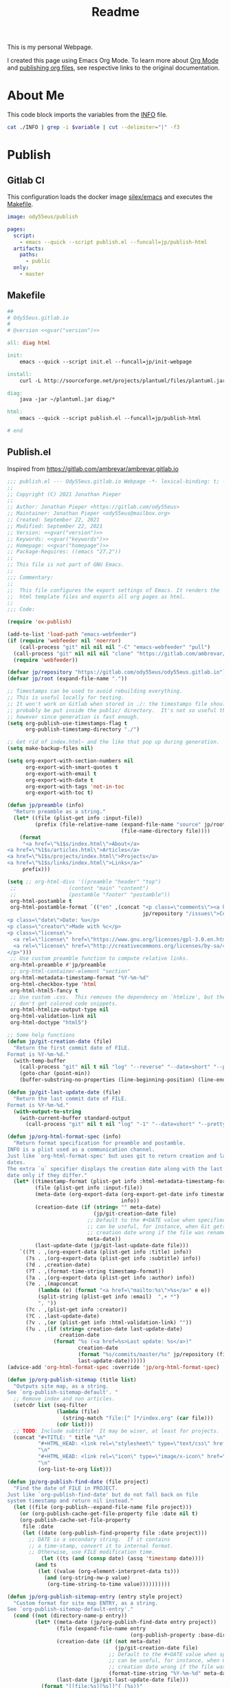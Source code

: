 #+TITLE: Readme

This is my personal Webpage.

I created this page using Emacs Org Mode. To learn more about [[https://orgmode.org/][Org Mode]] and [[https://orgmode.org/manual/Publishing.html#Publishing][publishing org files]], see respective links to the original documentation.

* About Me
This code block imports the variables from the [[file:INFO][INFO]] file.

#+name:gvar
#+begin_src sh :var variable="version"
cat ./INFO | grep -i $variable | cut --delimiter="|" -f3
#+end_src

* Publish
** Gitlab CI
This configuration loads the docker image [[https://hub.docker.com/r/silex/emacs][silex/emacs]] and executes the [[file:Makefile][Makefile]].
#+begin_src yaml :tangle ./.gitlab-ci.yml
image: ody55eus/publish

pages:
  script:
    - emacs --quick --script publish.el --funcall=jp/publish-html
  artifacts:
    paths:
      - public
  only:
    - master
#+end_src

** Makefile
#+begin_src makefile :tangle ./Makefile :noweb yes
##
# Ody55eus.gitlab.io
#
# @version <<gvar("version")>>

all: diag html

init:
	emacs --quick --script init.el --funcall=jp/init-webpage

install:
	curl -L http://sourceforge.net/projects/plantuml/files/plantuml.jar/download > ~/plantuml.jar

diag:
	java -jar ~/plantuml.jar diag/*

html:
	emacs --quick --script publish.el --funcall=jp/publish-html

# end
#+end_src

** Publish.el
:Source:
Inspired from https://gitlab.com/ambrevar/ambrevar.gitlab.io
:END:
#+begin_src emacs-lisp :tangle ./publish.el :noweb yes
;;; publish.el --- Ody55eus.gitlab.io Webpage -*- lexical-binding: t; -*-
;;
;; Copyright (C) 2021 Jonathan Pieper
;;
;; Author: Jonathan Pieper <https://gitlab.com/ody55eus>
;; Maintainer: Jonathan Pieper <ody55eus@mailbox.org>
;; Created: September 22, 2021
;; Modified: September 22, 2021
;; Version: <<gvar("version")>>
;; Keywords: <<gvar("keywords")>>
;; Homepage: <<gvar("homepage")>>
;; Package-Requires: ((emacs "27.2"))
;;
;; This file is not part of GNU Emacs.
;;
;;; Commentary:
;;
;;  This file configures the export settings of Emacs. It renders the
;;  html template files and exports all org pages as html.
;;
;;; Code:

(require 'ox-publish)

(add-to-list 'load-path "emacs-webfeeder")
(if (require 'webfeeder nil 'noerror)
    (call-process "git" nil nil nil "-C" "emacs-webfeeder" "pull")
  (call-process "git" nil nil nil "clone" "https://gitlab.com/ambrevar/emacs-webfeeder")
  (require 'webfeeder))

(defvar jp/repository "https://gitlab.com/ody55eus/ody55eus.gitlab.io")
(defvar jp/root (expand-file-name "."))

;; Timestamps can be used to avoid rebuilding everything.
;; This is useful locally for testing.
;; It won't work on Gitlab when stored in ./: the timestamps file should
;; probably be put inside the public/ directory.  It's not so useful there
;; however since generation is fast enough.
(setq org-publish-use-timestamps-flag t
      org-publish-timestamp-directory "./")

;; Get rid of index.html~ and the like that pop up during generation.
(setq make-backup-files nil)

(setq org-export-with-section-numbers nil
      org-export-with-smart-quotes t
      org-export-with-email t
      org-export-with-date t
      org-export-with-tags 'not-in-toc
      org-export-with-toc t)

(defun jp/preamble (info)
  "Return preamble as a string."
  (let* ((file (plist-get info :input-file))
         (prefix (file-relative-name (expand-file-name "source" jp/root)
                                     (file-name-directory file))))
    (format
     "<a href=\"%1$s/index.html\">About</a>
<a href=\"%1$s/articles.html\">Articles</a>
<a href=\"%1$s/projects/index.html\">Projects</a>
<a href=\"%1$s/links/index.html\">Links</a>"
     prefix)))

(setq ;; org-html-divs '((preamble "header" "top")
 ;;                 (content "main" "content")
 ;;                 (postamble "footer" "postamble"))
 org-html-postamble t
 org-html-postamble-format `(("en" ,(concat "<p class=\"comments\"><a href=\""
                                            jp/repository "/issues\">Comments</a></p>
<p class=\"date\">Date: %u</p>
<p class=\"creator\">Made with %c</p>
<p class=\"license\">
  <a rel=\"license\" href=\"https://www.gnu.org/licenses/gpl-3.0.en.html\"><img alt=\"GNU General Public License\" width=\"50px\" style=\"border-width:0\" src=\"https://www.gnu.org/graphics/gplv3-127x51.png\" /></a>
  <a rel=\"license\" href=\"http://creativecommons.org/licenses/by-sa/4.0/\"><img alt=\"Creative Commons License\" width=\"50px\" style=\"border-width:0\" src=\"https://mirrors.creativecommons.org/presskit/buttons/88x31/png/by-sa.png\" /></a>
</p>")))
 ;; Use custom preamble function to compute relative links.
 org-html-preamble #'jp/preamble
 ;; org-html-container-element "section"
 org-html-metadata-timestamp-format "%Y-%m-%d"
 org-html-checkbox-type 'html
 org-html-html5-fancy t
 ;; Use custom .css.  This removes the dependency on `htmlize', but then we
 ;; don't get colored code snippets.
 org-html-htmlize-output-type nil
 org-html-validation-link nil
 org-html-doctype "html5")

;; Some help functions
(defun jp/git-creation-date (file)
  "Return the first commit date of FILE.
Format is %Y-%m-%d."
  (with-temp-buffer
    (call-process "git" nil t nil "log" "--reverse" "--date=short" "--pretty=format:%cd" file)
    (goto-char (point-min))
    (buffer-substring-no-properties (line-beginning-position) (line-end-position))))

(defun jp/git-last-update-date (file)
  "Return the last commit date of FILE.
Format is %Y-%m-%d."
  (with-output-to-string
    (with-current-buffer standard-output
      (call-process "git" nil t nil "log" "-1" "--date=short" "--pretty=format:%cd" file))))

(defun jp/org-html-format-spec (info)
  "Return format specification for preamble and postamble.
INFO is a plist used as a communication channel.
Just like `org-html-format-spec' but uses git to return creation and last update
dates.
The extra `u` specifier displays the creation date along with the last update
date only if they differ."
  (let* ((timestamp-format (plist-get info :html-metadata-timestamp-format))
         (file (plist-get info :input-file))
         (meta-date (org-export-data (org-export-get-date info timestamp-format)
                                     info))
         (creation-date (if (string= "" meta-date)
                            (jp/git-creation-date file)
                          ;; Default to the #+DATE value when specified.  This
                          ;; can be useful, for instance, when Git gets the file
                          ;; creation date wrong if the file was renamed.
                          meta-date))
         (last-update-date (jp/git-last-update-date file)))
    `((?t . ,(org-export-data (plist-get info :title) info))
      (?s . ,(org-export-data (plist-get info :subtitle) info))
      (?d . ,creation-date)
      (?T . ,(format-time-string timestamp-format))
      (?a . ,(org-export-data (plist-get info :author) info))
      (?e . ,(mapconcat
	      (lambda (e) (format "<a href=\"mailto:%s\">%s</a>" e e))
	      (split-string (plist-get info :email)  ",+ *")
	      ", "))
      (?c . ,(plist-get info :creator))
      (?C . ,last-update-date)
      (?v . ,(or (plist-get info :html-validation-link) ""))
      (?u . ,(if (string= creation-date last-update-date)
                 creation-date
               (format "%s (<a href=%s>Last update: %s</a>)"
                       creation-date
                       (format "%s/commits/master/%s" jp/repository (file-relative-name file jp/root))
                       last-update-date))))))
(advice-add 'org-html-format-spec :override 'jp/org-html-format-spec)

(defun jp/org-publish-sitemap (title list)
  "Outputs site map, as a string.
See `org-publish-sitemap-default'. "
  ;; Remove index and non articles.
  (setcdr list (seq-filter
                (lambda (file)
                  (string-match "file:[^ ]*/index.org" (car file)))
                (cdr list)))
  ;; TODO: Include subtitle?  It may be wiser, at least for projects.
  (concat "#+TITLE: " title "\n"
          "#+HTML_HEAD: <link rel=\"stylesheet\" type=\"text/css\" href=\"dark.css\">"
          "\n"
          "#+HTML_HEAD: <link rel=\"icon\" type=\"image/x-icon\" href=\"logo.png\"> "
          "\n"
          (org-list-to-org list)))

(defun jp/org-publish-find-date (file project)
  "Find the date of FILE in PROJECT.
Just like `org-publish-find-date' but do not fall back on file
system timestamp and return nil instead."
  (let ((file (org-publish--expand-file-name file project)))
    (or (org-publish-cache-get-file-property file :date nil t)
	(org-publish-cache-set-file-property
	 file :date
	 (let ((date (org-publish-find-property file :date project)))
	   ;; DATE is a secondary string.  If it contains
	   ;; a time-stamp, convert it to internal format.
	   ;; Otherwise, use FILE modification time.
           (let ((ts (and (consp date) (assq 'timestamp date))))
	     (and ts
		  (let ((value (org-element-interpret-data ts)))
		    (and (org-string-nw-p value)
			 (org-time-string-to-time value))))))))))

(defun jp/org-publish-sitemap-entry (entry style project)
  "Custom format for site map ENTRY, as a string.
See `org-publish-sitemap-default-entry'."
  (cond ((not (directory-name-p entry))
         (let* ((meta-date (jp/org-publish-find-date entry project))
                (file (expand-file-name entry
                                        (org-publish-property :base-directory project)))
                (creation-date (if (not meta-date)
                                   (jp/git-creation-date file)
                                 ;; Default to the #+DATE value when specified.  This
                                 ;; can be useful, for instance, when Git gets the file
                                 ;; creation date wrong if the file was renamed.
                                 (format-time-string "%Y-%m-%d" meta-date)))
                (last-date (jp/git-last-update-date file)))
           (format "[[file:%s][%s]]^{ (%s)}"
                   entry
                   (org-publish-find-title entry project)
                   (if (string= creation-date last-date)
                       creation-date
                     (format "%s, updated %s" creation-date last-date)))))
	((eq style 'tree)
	 ;; Return only last subdir.
	 (capitalize (file-name-nondirectory (directory-file-name entry))))
	(t entry)))

(setq org-publish-project-alist
      (list
       (list "site-org"
             :base-directory "./source/"
             :recursive t
             :publishing-function '(org-html-publish-to-html)
             :publishing-directory "./public/" ; TODO: Set dir relative to root so that we can use "C-c C-e P".
             :sitemap-format-entry #'jp/org-publish-sitemap-entry
             ;; :auto-sitemap t
             ;; :sitemap-title "Articles"
             ;; :sitemap-filename "articles.org"
             ;; ;; :sitemap-file-entry-format "%d *%t*"
             ;; :sitemap-style 'list
             ;; :sitemap-function #'jp/org-publish-sitemap
             ;; ;; :sitemap-ignore-case t
             ;; :sitemap-sort-files 'anti-chronologically
             :html-head-include-default-style nil
             :html-head-include-scripts nil
             :html-head "<link rel=\"stylesheet\" type=\"text/css\" href=\"../dark.css\">
<link rel=\"icon\" type=\"image/x-icon\" href=\"../logo.png\">")
       (list "site-static"
             :base-directory "source/"
             :exclude "\\.org\\'"
             :base-extension 'any
             :publishing-directory "./public"
             :publishing-function 'org-publish-attachment
             :recursive t)
       (list "site-cert"
             :base-directory ".well-known"
             :exclude "public/"
             :base-extension 'any
             :publishing-directory "./public/.well-known"
             :publishing-function 'org-publish-attachment
             :recursive t)
       (list "site" :components '("site-org"))))

(defun jp/publish-html ()
  (org-id-update-id-locations)
  (org-publish-all)
  )

(provide 'publish)
;;; publish.el ends here
#+end_src

* Writing
** Init.el
#+begin_src emacs-lisp :tangle ./init.el :noweb yes
;;; init.el --- Org Roam Website Blog -*- lexical-binding: t; -*-
;;
;; Copyright (C) 2021 Jonathan Pieper
;;
;; Author: Jonathan Pieper <https://gitlab.com/ody55eus>
;; Maintainer: Jonathan Pieper <ody55eus@mailbox.org>
;; Created: September 22, 2021
;; Modified: September 22, 2021
;; Version: <<gvar("version")>>
;; Keywords: <<gvar("keywords")>>
;; Homepage: <<gvar("homepage")>>
;; Package-Requires: ((emacs "27.2"))
;;
;; This file is not part of GNU Emacs.
;;
;;; Commentary:
;;  These are my personal emacs tweaks to edit my
;;  webpage with org roam.
;;
;;
;;; Code:

(defun jp/init-webpage ()
    (setq-local org-roam-directory (concat
                              (locate-dominating-file buffer-file-name "INFO")
                              "source/")
          org-roam-capture-templates '(("d" "default" plain
         "%?\n\nSee also %a.\n"
         :if-new (file+head
                  "%<%Y%m%d%H%M%S>-${slug}.org"
                  "#+title: ${title}\n")
         :unnarrowed t)
        ("j" "Projects" plain
         "%?"
         :if-new (file+head
                  "Projects/%<%Y%m%d%H%M%S>-${slug}.org"
                  "#+title: ${title}\n")
         :clock-in :clock-resume
         :unnarrowed t
         )
        ("l" "Literature")
        ("ll" "Literature Note" plain
         "%?\n\nSee also %a.\n* Links\n- %x\n* Notes\n"
         :if-new (file+head
                  "Literature/%<%Y%m%d%H%M%S>-${slug}.org"
                  "#+title: ${title}\n")
         :unnarrowed t
         )
        ("lr" "Bibliography reference" plain
         "#+ROAM_KEY: %^{citekey}\n#+PROPERTY: type %^{entry-type}\n#+FILETAGS: %^{keywords}\n#+AUTHOR: %^{author}\n%?"
         :if-new (file+head
                  "References/${citekey}.org"
                  "#+title: ${title}\n")
         :unnarrowed t
         )
        ("c" "Code" plain
         "%?\n\nSee also %a.\n"
         :if-new (file+head
                  "Code/%<%Y%m%d%H%M%S>-${slug}.org"
                  "#+title: ${title}\n#+date: %U")
         :unnarrowed t
         )
        )))

(provide 'init)
;;; init.el ends here
#+end_src

** Mindmap
#+begin_src plantuml :tangle ./diag/main.puml
@startmindmap
* ody55eus
** Python
*** Manim
** Physics
*** Fourier Transformaton
** Data Science
*** FAIR Data
** Machine Learning
*** Neural Networks
@endmindmap

#+end_src
* Build
- Install Requirements:
  + Install Emacs
  + Install some Java Runtime (to run PlantUML)
  + Download PlantUML script:
   #+begin_src sh
curl -L http://sourceforge.net/projects/plantuml/files/plantuml.jar/download > ~/plantuml.jar
   #+end_src
- Just run the following command, to deploy all:
  #+begin_src sh
emacs --quick --script publish.el --funcall=jp/publish-html
  #+end_src

* License
This content is licensed under the Creative Commons Attribution-ShareAlike 4.0
International License. To view a copy of this license, visit
[[http://creativecommons.org/licenses/by-sa/4.0/]]

The code creating these pages is licensed under [[https://www.gnu.org/licenses/gpl-3.0.en.html][GNU GPLv3]].
